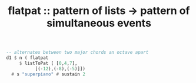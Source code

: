 :PROPERTIES:
:ID:       60746819-124f-4157-9f0e-9649183f865a
:END:
#+title: flatpat :: pattern of lists -> pattern of simultaneous events
#+BEGIN_SRC haskell
  -- alternates between two major chords an octave apart
  d1 $ n ( flatpat
	   $ listToPat [ [0,4,7],
			 [(-12),(-8),(-5)]])
    # s "superpiano" # sustain 2
#+END_SRC
